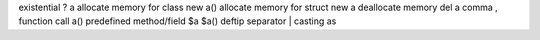 existential                         ? a
allocate memory for class           new a()
allocate memory for struct          new a
deallocate memory                   del a
comma                               ,
function call                       a()
predefined method/field             $a          $a()
deftip separator                    |
casting                             as
